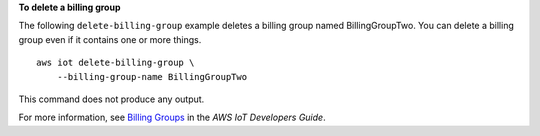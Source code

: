 **To delete a billing group**

The following ``delete-billing-group`` example deletes a billing group named BillingGroupTwo. You can delete a billing group even if it contains one or more things. ::

    aws iot delete-billing-group \
        --billing-group-name BillingGroupTwo

This command does not produce any output.

For more information, see `Billing Groups <https://docs.aws.amazon.com/iot/latest/developerguide/tagging-iot-billing-groups.html>`__ in the *AWS IoT Developers Guide*.

